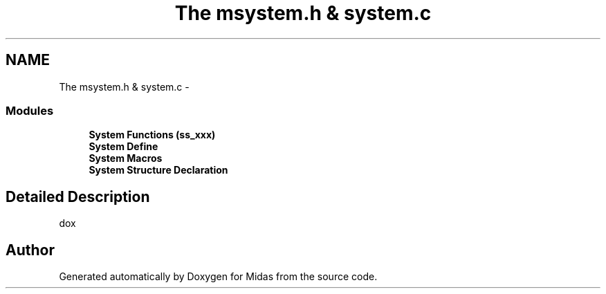 .TH "The msystem.h & system.c" 3 "31 May 2012" "Version 2.3.0-0" "Midas" \" -*- nroff -*-
.ad l
.nh
.SH NAME
The msystem.h & system.c \- 
.SS "Modules"

.in +1c
.ti -1c
.RI "\fBSystem Functions (ss_xxx)\fP"
.br
.ti -1c
.RI "\fBSystem Define\fP"
.br
.ti -1c
.RI "\fBSystem Macros\fP"
.br
.ti -1c
.RI "\fBSystem Structure Declaration\fP"
.br
.in -1c
.SH "Detailed Description"
.PP 
dox 
.SH "Author"
.PP 
Generated automatically by Doxygen for Midas from the source code.

